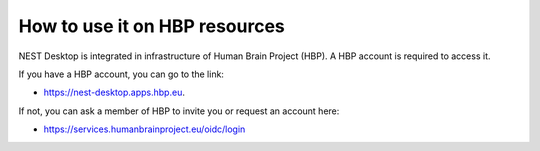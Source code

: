 How to use it on HBP resources
==============================


NEST Desktop is integrated in infrastructure of Human Brain Project (HBP).
A HBP account is required to access it.

If you have a HBP account, you can go to the link:

* https://nest-desktop.apps.hbp.eu.

If not, you can ask a member of HBP to invite you or request an account here:

* https://services.humanbrainproject.eu/oidc/login

